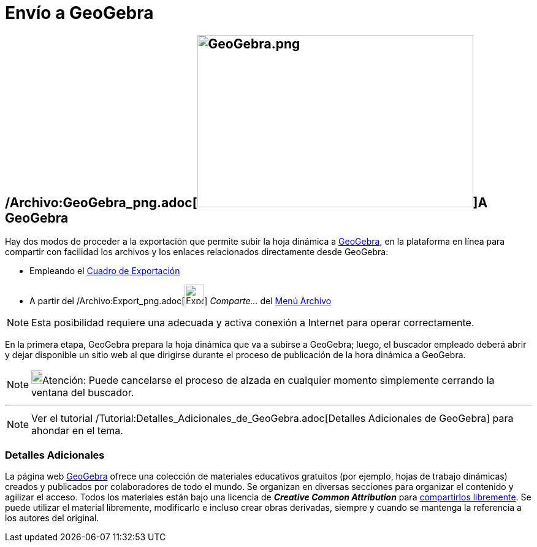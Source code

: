 = Envío a GeoGebra
ifdef::env-github[:imagesdir: /es/modules/ROOT/assets/images]

== /Archivo:GeoGebra_png.adoc[image:GeoGebra.png[GeoGebra.png,width=450,height=281]]A GeoGebra

Hay dos modos de proceder a la exportación que permite subir la hoja dinámica a http://www.geogebra.org[GeoGebra], en la
plataforma en línea para compartir con facilidad los archivos y los enlaces relacionados directamente desde GeoGebra:

* Empleando el xref:/Cuadro_de_Exportación.adoc[Cuadro de Exportación]
* A partir del /Archivo:Export_png.adoc[image:Export.png[Export.png,width=32,height=32]] _Comparte..._ del
xref:/Menú_Archivo.adoc[Menú Archivo]

[NOTE]
====

Esta posibilidad requiere una adecuada y activa conexión a Internet para operar correctamente.

====

En la primera etapa, GeoGebra prepara la hoja dinámica que va a subirse a GeoGebra; luego, el buscador empleado deberá
abrir y dejar disponible un sitio web al que dirigirse durante el proceso de publicación de la hora dinámica a GeoGebra.

[NOTE]
====

image:18px-Bulbgraph.png[Bulbgraph.png,width=18,height=22]Atención: Puede cancelarse el proceso de alzada en cualquier
momento simplemente cerrando la ventana del buscador.

====

'''''

[NOTE]
====

Ver el tutorial /Tutorial:Detalles_Adicionales_de_GeoGebra.adoc[Detalles Adicionales de GeoGebra] para ahondar en el
tema.

====

=== Detalles Adicionales

La página web http://www.geogebra.org/[GeoGebra] ofrece una colección de materiales educativos gratuitos (por ejemplo,
hojas de trabajo dinámicas) creados y publicados por colaboradores de todo el mundo. Se organizan en diversas secciones
para organizar el contenido y agilizar el acceso. Todos los materiales están bajo una licencia de *_Creative Common
Attribution_* para http://creativecommons.org/licenses/by-sa/3.0/[compartirlos libremente]. Se puede utilizar el
material libremente, modificarlo e incluso crear obras derivadas, siempre y cuando se mantenga la referencia a los
autores del original.
